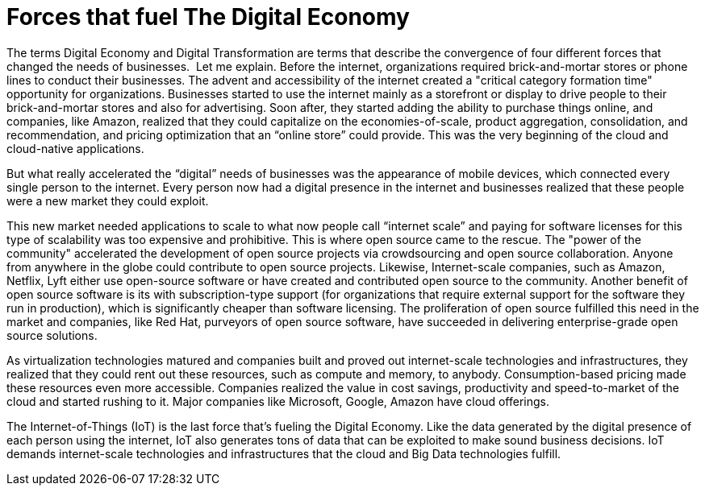 = Forces that fuel The Digital Economy

The terms Digital Economy and Digital Transformation are terms that describe the convergence of four different forces that changed the needs of businesses.
image:/assets/Screen Shot 2017-12-31 at 1.52.25 PM.png[alt=""]
Let me explain. Before the internet, organizations required brick-and-mortar stores or phone lines to conduct their businesses. The advent and accessibility of the internet created a "critical category formation time" opportunity for organizations. Businesses started to use the internet mainly as a storefront or display to drive people to their brick-and-mortar stores and also for advertising. Soon after, they started adding the ability to purchase things online, and companies, like Amazon, realized that they could capitalize on the economies-of-scale, product aggregation, consolidation, and recommendation, and pricing optimization that an “online store” could provide. This was the very beginning of the cloud and cloud-native applications.

But what really accelerated the “digital” needs of businesses was the appearance of mobile devices, which connected every single person to the internet. Every person now had a digital presence in the internet and businesses realized that these people were a new market they could exploit.

This new market needed applications to scale to what now people call “internet scale” and paying for software licenses for this type of scalability was too expensive and prohibitive. This is where open source came to the rescue.  The "power of the community" accelerated the development of open source projects via crowdsourcing and open source collaboration. Anyone from anywhere in the globe could contribute to open source projects. Likewise, Internet-scale companies, such as Amazon, Netflix, Lyft either use open-source software or have created and contributed open source to the community. Another benefit of open source software is its with subscription-type support (for organizations that require external support for the software they run in production), which is significantly cheaper than software licensing. The proliferation of open source fulfilled this need in the market and companies, like Red Hat, purveyors of open source software, have succeeded in delivering enterprise-grade open source solutions.

As virtualization technologies matured and companies built and proved out internet-scale technologies and infrastructures, they realized that they could rent out these resources, such as compute and memory, to anybody. Consumption-based pricing made these resources even more accessible. Companies realized the value in cost savings, productivity and speed-to-market of the cloud and started rushing to it. Major companies like Microsoft, Google, Amazon have cloud offerings.

The Internet-of-Things (IoT) is the last force that’s fueling the Digital Economy. Like the data generated by the digital presence of each person using the internet, IoT also generates tons of data that can be exploited to make sound business decisions. IoT demands internet-scale technologies and infrastructures that the cloud and Big Data technologies fulfill.